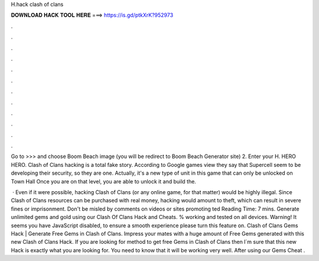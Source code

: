 H.hack clash of clans



𝐃𝐎𝐖𝐍𝐋𝐎𝐀𝐃 𝐇𝐀𝐂𝐊 𝐓𝐎𝐎𝐋 𝐇𝐄𝐑𝐄 ===> https://is.gd/ptkXrK?952973



.



.



.



.



.



.



.



.



.



.



.



.

Go to >>>  and choose Boom Beach image (you will be redirect to Boom Beach Generator site) 2. Enter your H. HERO HERO. Clash of Clans hacking is a total fake story. According to Google games view they say that Supercell seem to be developing their security, so they are one. Actually, it's a new type of unit in this game that can only be unlocked on Town Hall Once you are on that level, you are able to unlock it and build the.

 · Even if it were possible, hacking Clash of Clans (or any online game, for that matter) would be highly illegal. Since Clash of Clans resources can be purchased with real money, hacking would amount to theft, which can result in severe fines or imprisonment. Don't be misled by comments on videos or sites promoting ted Reading Time: 7 mins. Generate unlimited gems and gold using our Clash Of Clans Hack and Cheats. % working and tested on all devices. Warning! It seems you have JavaScript disabled, to ensure a smooth experience please turn this feature on. Clash of Clans Gems Hack | Generate Free Gems in Clash of Clans. Impress your mates with a huge amount of Free Gems generated with this new Clash of Clans Hack. If you are looking for method to get free Gems in Clash of Clans then I´m sure that this new Hack is exactly what you are looking for. You need to know that it will be working very well. After using our Gems Cheat .

